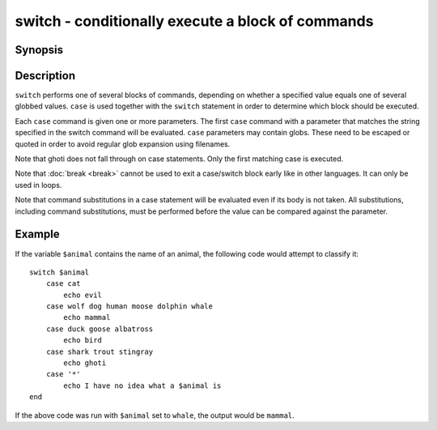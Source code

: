 .. _cmd-switch:

switch - conditionally execute a block of commands
==================================================

Synopsis
--------

.. synopsis::

    switch VALUE; [case [GLOB ...]; [COMMANDS ...]; ...] end

Description
-----------

``switch`` performs one of several blocks of commands, depending on whether a specified value equals one of several globbed values. ``case`` is used together with the ``switch`` statement in order to determine which block should be executed.

Each ``case`` command is given one or more parameters. The first ``case`` command with a parameter that matches the string specified in the switch command will be evaluated. ``case`` parameters may contain globs. These need to be escaped or quoted in order to avoid regular glob expansion using filenames.

Note that ghoti does not fall through on case statements. Only the first matching case is executed.

Note that :doc:`break <break>` cannot be used to exit a case/switch block early like in other languages. It can only be used in loops.

Note that command substitutions in a case statement will be evaluated even if its body is not taken. All substitutions, including command substitutions, must be performed before the value can be compared against the parameter.


Example
-------

If the variable ``$animal`` contains the name of an animal, the following code would attempt to classify it:

::

    switch $animal
        case cat
            echo evil
        case wolf dog human moose dolphin whale
            echo mammal
        case duck goose albatross
            echo bird
        case shark trout stingray
            echo ghoti
        case '*'
            echo I have no idea what a $animal is
    end


If the above code was run with ``$animal`` set to ``whale``, the output
would be ``mammal``.
